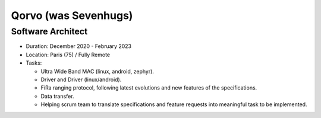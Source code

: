 Qorvo (was Sevenhugs)
=====================

Software Architect
------------------

- Duration: December 2020 - February 2023
- Location: Paris (75) / Fully Remote
- Tasks:

  - Ultra Wide Band MAC (linux, android, zephyr).
  - Driver and Driver (linux/android).
  - FiRa ranging protocol, following latest evolutions and new features of the
    specifications.
  - Data transfer.
  - Helping scrum team to translate specifications and feature requests into
    meaningful task to be implemented.

